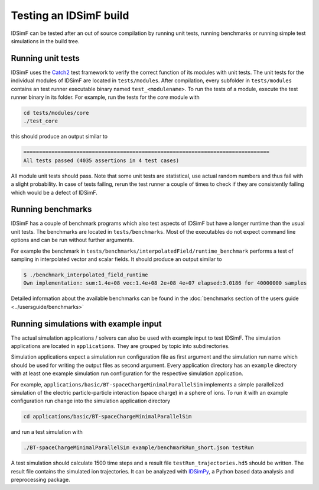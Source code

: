 .. _testing-installation:

=======================
Testing an IDSimF build
=======================

IDSimF can be tested after an out of source compilation by running unit tests, running benchmarks or running simple test simulations in the build tree. 


Running unit tests
==================

IDSimF uses the `Catch2 <https://github.com/catchorg/Catch2>`_ test framework to verify the correct function of its modules with unit tests. The unit tests for the individual modules of IDSimF are located in ``tests/modules``. After compilation, every subfolder in ``tests/modules`` contains an test runner executable binary named ``test_<modulename>``. To run the tests of a module, execute the test runner binary in its folder. For example, run the tests for the `core` module with 

.. code-block::
    
    cd tests/modules/core
    ./test_core

this should produce an output similar to 

.. code-block::

    ===============================================================================
    All tests passed (4035 assertions in 4 test cases)

All module unit tests should pass. Note that some unit tests are statistical, use actual random numbers and thus fail with a slight probability. In case of tests failing, rerun the test runner a couple of times to check if they are consistently failing which would be a defect of IDSimF. 


Running benchmarks
==================

IDSimF has a couple of benchmark programs which also test aspects of IDSimF but have a longer runtime than the usual unit tests. The benchmarks are located in ``tests/benchmarks``. 
Most of the executables do not expect command line options and can be run without further arguments. 

For example the benchmark in ``tests/benchmarks/interpolatedField/runtime_benchmark`` performs a test of sampling in interpolated vector and scalar fields. It should produce an output similar to 

.. code-block::

    $ ./benchmark_interpolated_field_runtime
    Own implementation: sum:1.4e+08 vec:1.4e+08 2e+08 4e+07 elapsed:3.0186 for 40000000 samples

Detailed information about the available benchmarks can be found in the :doc:`benchmarks section of the users guide <../usersguide/benchmarks>`


Running simulations with example input 
======================================

The actual simulation applications / solvers can also be used with example input to test IDSimF. The simulation applications are located in ``applications``. They are grouped by topic into subdirectories. 

Simulation applications expect a simulation run configuration file as first argument and the simulation run name which should be used for writing the output files as second argument. Every application directory has an ``example`` directory with at least one example simulation run configuration for the respective simulation application. 

For example, ``applications/basic/BT-spaceChargeMinimalParallelSim`` implements a simple parallelized simulation of the electric particle-particle interaction (space charge) in a sphere of ions. To run it with an example configuration run change into the simulation application directory 

.. code-block::

    cd applications/basic/BT-spaceChargeMinimalParallelSim

and run a test simulation with 

.. code-block::

    ./BT-spaceChargeMinimalParallelSim example/benchmarkRun_short.json testRun

A test simulation should calculate 1500 time steps and a result file ``testRun_trajectories.hd5`` should be written. The result file contains the simulated ion trajectories. It can be analyzed with `IDSimPy <https://github.com/IPAMS/IDSimPy>`_, a Python based data analysis and preprocessing package. 
